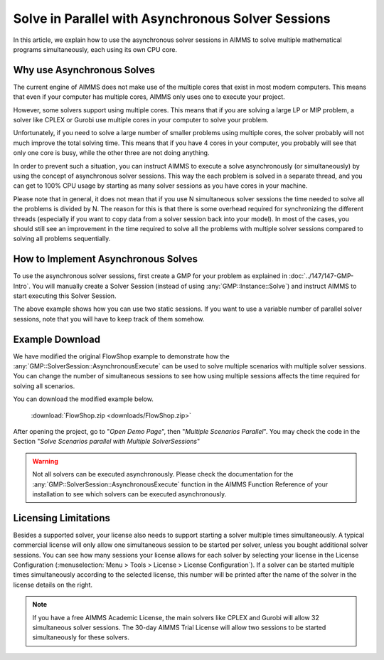 Solve in Parallel with Asynchronous Solver Sessions
==================================================================

.. meta::
   :description: How to solve mathematical programs in parallel using asynchronous solver sessions.
   :keywords: asynchronous, solve, mathematical program, solver session, simultaneous


In this article, we explain how to use the asynchronous solver sessions in AIMMS to solve multiple mathematical programs simultaneously, each using its own CPU core. 


Why use Asynchronous Solves
---------------------------------------


The current engine of AIMMS does not make use of the multiple cores that
exist in most modern computers. This means that even if your computer
has multiple cores, AIMMS only uses one to
execute your project. 

However, some solvers support using multiple cores. This means that if you are solving a
large LP or MIP problem, a solver like CPLEX or Gurobi use
multiple cores in your computer to solve your problem.

Unfortunately, if you need to solve a large number of smaller problems 
using multiple cores, the solver probably will not much 
improve the total solving time. This means that if you have 4
cores in your computer, you probably will see that only one core is
busy, while the other three are not doing anything.

In order to prevent such a situation, you can instruct
AIMMS to execute a solve asynchronously (or simultaneously) by using the concept
of asynchronous solver sessions. This way the each problem is solved in a separate thread, and
you can get to 100% CPU usage by starting as many solver sessions as you
have cores in your machine.

Please note that in general, it does not mean that if you use N
simultaneous solver sessions the time needed to solve all the problems
is divided by N. The reason for this is that there is some overhead
required for synchronizing the different threads (especially if you want
to copy data from a solver session back into your model). In most of the
cases, you should still see an improvement in the time required to solve
all the problems with multiple solver sessions compared to solving all
problems sequentially.


How to Implement Asynchronous Solves
--------------------------------------

To use the asynchronous solver sessions, first create a
GMP for your problem as explained in :doc:`../147/147-GMP-Intro`. You will manually create a Solver
Session (instead of using :any:`GMP::Instance::Solve`) and instruct AIMMS to start executing this Solver Session.

.. code-block:: aimms
    :linenos:

    !Set input parameters corresponding to situation 1  (e.g. max number of jobs)
    maxNumberOfJobs := 10 ; 

    !Generate the GMP for situation 1
    ep_GMP_Situation1 := gmp::Instance::Generate(
                MP   : MathProgram , 
                name : "situation 1" ) ; 

    !Set input parameters corresponding to situation 2  (e.g. max number of jobs)
    maxNumberOfJobs := 15 ; 

    !Generate the GMP for situation 2
    ep_GMP_Situation2 := gmp::Instance::Generate(
                MP   : MathProgram , 
                name : "situation 2" ) ;         

    !Now create the solver sessions that can be used
    !to actually solve the problems

    ep_SolverSession1 := gmp::Instance::CreateSolverSession(
                GMP    : ep_GMP_Situation1 ,
                Name   : "Solver session situation 1" ) ; 
                
    ep_SolverSession2 := gmp::Instance::CreateSolverSession(
                GMP    : ep_GMP_Situation2 , 
                Name   : "Solver session situation 2" ) ; 
                
    !Instruct AIMMS to execute both solver sessions asynchronously

    gmp::SolverSession::AsynchronousExecute(
                solverSession : ep_SolverSession1 ) ; 

    gmp::SolverSession::AsynchronousExecute(
                solverSession : ep_SolverSession2 ) ; 

    !As long as there are still solver sessions, keep on checking for the
    !next one that is finished and do something with the results

    while card(AllsolverSessions) do

        !Wait for any of the solver sessions to be finished. The solver
        !session that is actually finished will be returned by the
        !WaitForSingleCompletion function

        ep_FinishedSolverSession := gmp::SolverSession::WaitForSingleCompletion(
                        solSesSet : AllSolverSessions  ) ;   

        !Do something with the result, e.g. display the objective
        p_FoundObjective := gmp::SolverSession::GetObjective(
                        solverSession : ep_FinishedSolverSession ) ; 

        !Based on the name of the solver session, you can see which situation
        !was finished solving.
        display ep_FinishedSolverSession, p_FoundObjective

        !This solver session is finished. We do not need it anymore, so 
        !we can delete it
        gmp::Instance::DeleteSolverSession(
                solverSession : ep_FinishedSolverSession ) ; 

    endwhile ; 

The above example shows how you can use two static
sessions. If you want to use a variable number of parallel
solver sessions, note that you will have to keep track of them somehow.

Example Download
---------------------

We have modified the original FlowShop example to demonstrate how the
:any:`GMP::SolverSession::AsynchronousExecute` can be used to solve multiple
scenarios with multiple solver sessions. You can change the number of simultaneous sessions
to see how using multiple sessions affects the time
required for solving all scenarios. 

You can download the modified example below.  

    :download:`FlowShop.zip <downloads/FlowShop.zip>`

After opening the project, go to "*Open Demo Page*", then "*Multiple Scenarios Parallel*". You may check the code in the Section "*Solve Scenarios parallel with Multiple SolverSessions*"

.. warning:: 

    Not all solvers can be executed asynchronously.
    Please check the documentation for the
    :any:`GMP::SolverSession::AsynchronousExecute` function in the AIMMS Function
    Reference of your installation to see which solvers can be executed
    asynchronously.

Licensing Limitations
----------------------

Besides a supported solver, your license also needs to support starting
a solver multiple times simultaneously. A typical commercial license
will only allow one simultaneous session to be started per solver,
unless you bought additional solver sessions. You can see how many
sessions your license allows for each solver by selecting your license
in the License Configuration (:menuselection:`Menu > Tools > License > License Configuration`). 
If a solver can be started multiple times simultaneously
according to the selected license, this number will be printed after the
name of the solver in the license details on the right.

.. note::

    If you have a free AIMMS Academic License, the main solvers like CPLEX
    and Gurobi will allow 32 simultaneous solver sessions. The 30-day AIMMS
    Trial License will allow two sessions to be started simultaneously for
    these solvers.

